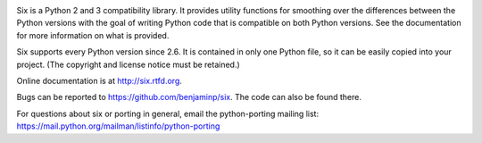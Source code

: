 .. image:: http://img.shields.io/pypi/v/six.svg
   :target: https://pypi.python.org/pypi/six

.. image:: https://travis-ci.org/benjaminp/six.svg?branch=master
    :target: https://travis-ci.org/benjaminp/six

.. image:: http://img.shields.io/badge/license-MIT-green.svg
   :target: https://github.com/benjaminp/six/blob/master/LICENSE

Six is a Python 2 and 3 compatibility library.  It provides utility functions
for smoothing over the differences between the Python versions with the goal of
writing Python code that is compatible on both Python versions.  See the
documentation for more information on what is provided.

Six supports every Python version since 2.6.  It is contained in only one Python
file, so it can be easily copied into your project. (The copyright and license
notice must be retained.)

Online documentation is at http://six.rtfd.org.

Bugs can be reported to https://github.com/benjaminp/six.  The code can also
be found there.

For questions about six or porting in general, email the python-porting mailing
list: https://mail.python.org/mailman/listinfo/python-porting


